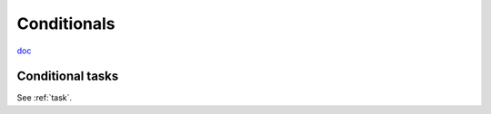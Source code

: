Conditionals
============

`doc <http://docs.ansible.com/playbooks_conditionals.html>`_

Conditional tasks
-----------------

See :ref:`task`.

